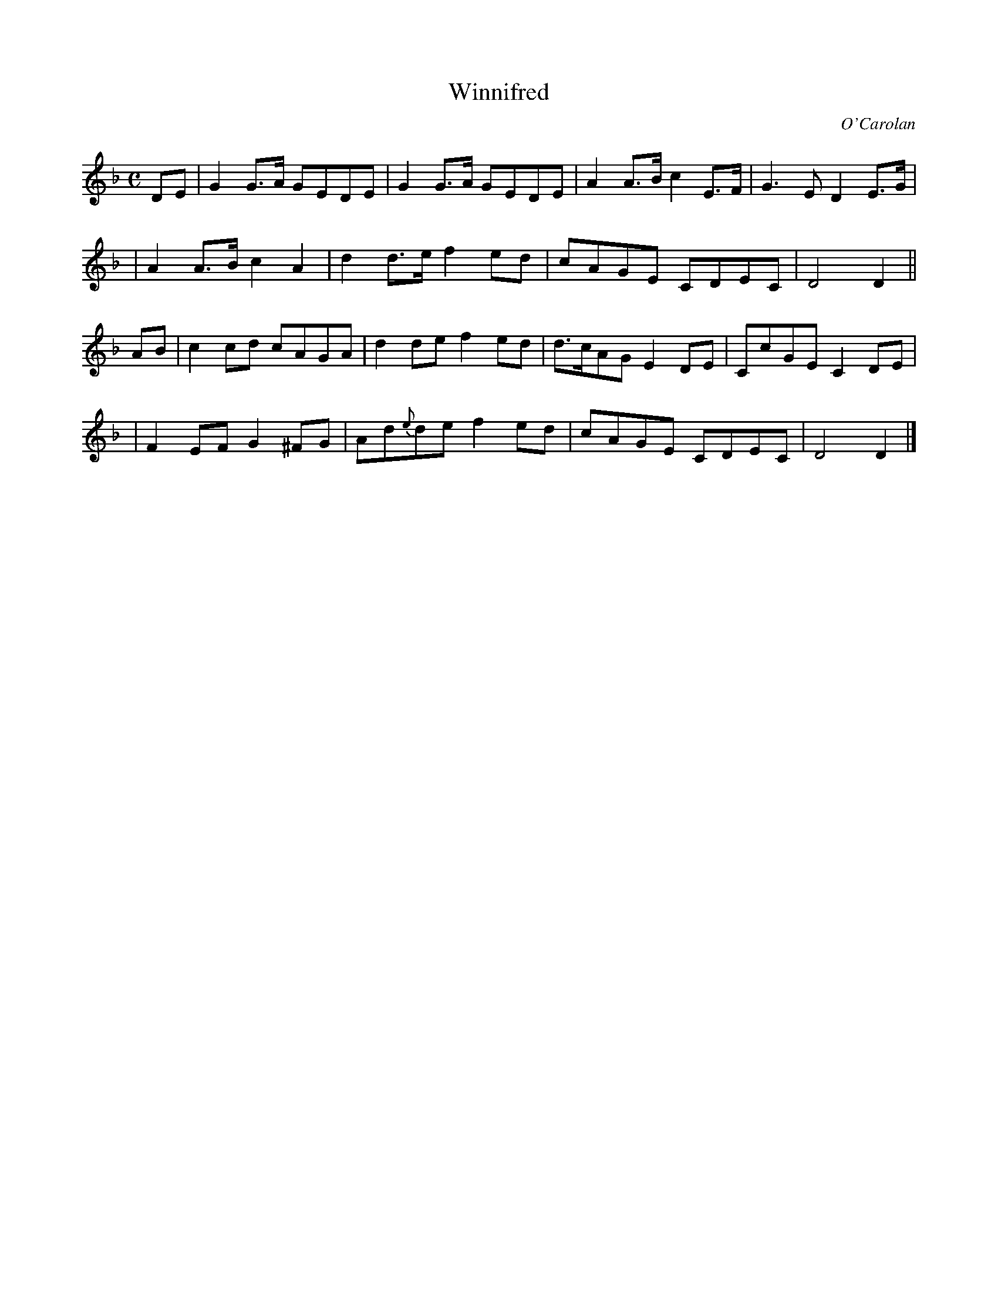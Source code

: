 X:644
T:Winnifred
C:O'Carolan
B:O'Neill's 644
Z: 1997 by John Chambers <jc@trillian.mit.edu>
N:"Moderate"
M:C
L:1/8
K:Dm
DE \
| G2G>A GEDE | G2G>A GEDE | A2A>B c2E>F | G3E D2E>G |
| A2A>B c2A2 | d2d>e f2ed | cAGE CDEC | D4 D2 ||
AB \
| c2cd cAGA | d2de f2ed | d>cAG E2DE | CcGE C2DE |
| F2EF G2^FG | Ad{e}de f2ed | cAGE CDEC | D4 D2 |]
